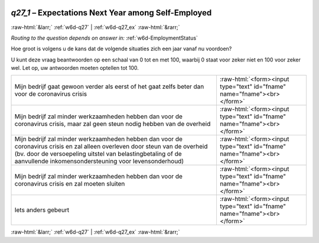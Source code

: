 .. _w6d-q27_1: 

 
 .. role:: raw-html(raw) 
        :format: html 
 
`q27_1` – Expectations Next Year among Self-Employed
============================================================ 


:raw-html:`&larr;` :ref:`w6d-q27` | :ref:`w6d-q27_ex` :raw-html:`&rarr;` 
 
*Routing to the question depends on answer in:* :ref:`w6d-EmploymentStatus` 

Hoe groot is volgens u de kans dat de volgende situaties zich een jaar vanaf nu voordoen?

U kunt deze vraag beantwoorden op een schaal van 0 tot en met 100, waarbij 0 staat voor zeker niet en 100 voor zeker wel. Let op, uw antwoorden moeten optellen tot 100.
 
.. csv-table:: 
   :delim: | 
 
           Mijn bedrijf gaat gewoon verder als eerst of het gaat zelfs beter dan voor de coronavirus crisis | :raw-html:`<form><input type="text" id="fname" name="fname"><br></form>` 
           Mijn bedrijf zal minder werkzaamheden hebben dan voor de coronavirus crisis, maar zal geen steun nodig hebben van de overheid | :raw-html:`<form><input type="text" id="fname" name="fname"><br></form>` 
           Mijn bedrijf zal minder werkzaamheden hebben dan voor de coronavirus crisis en zal alleen overleven door steun van de overheid (bv. door de versoepeling uitstel van belastingbetaling of de aanvullende inkomensondersteuning voor levensonderhoud) | :raw-html:`<form><input type="text" id="fname" name="fname"><br></form>` 
           Mijn bedrijf zal minder werkzaamheden hebben dan voor de coronavirus crisis en zal moeten sluiten | :raw-html:`<form><input type="text" id="fname" name="fname"><br></form>` 
           Iets anders gebeurt | :raw-html:`<form><input type="text" id="fname" name="fname"><br></form>` 

.. image:: ../_screenshots/w6-q27_1.png 


:raw-html:`&larr;` :ref:`w6d-q27` | :ref:`w6d-q27_ex` :raw-html:`&rarr;` 
 
